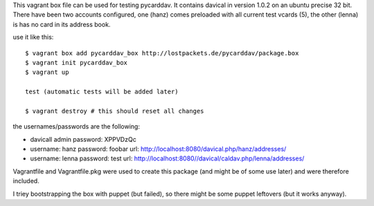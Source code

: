 This vagrant box file can be used for testing pycarddav. It contains davical in
version 1.0.2 on an ubuntu precise 32 bit. There have been two accounts
configured, one (hanz) comes preloaded with all current test vcards (5), the
other (lenna) is has no card in its address book.

use it like this::

    $ vagrant box add pycarddav_box http://lostpackets.de/pycarddav/package.box
    $ vagrant init pycarddav_box
    $ vagrant up

    test (automatic tests will be added later)

    $ vagrant destroy # this should reset all changes

the usernames/passwords are the following:

* davicall admin password: XPPVDzQc
* username: hanz password: foobar url: http://localhost:8080/davical.php/hanz/addresses/
* username: lenna password: test url: http://localhost:8080//davical/caldav.php/lenna/addresses/


Vagrantfile and Vagrantfile.pkg were used to create this package (and might be
of some use later) and were therefore included.

I triey bootstrapping the box with puppet (but failed), so there might be some
puppet leftovers (but it works anyway).
